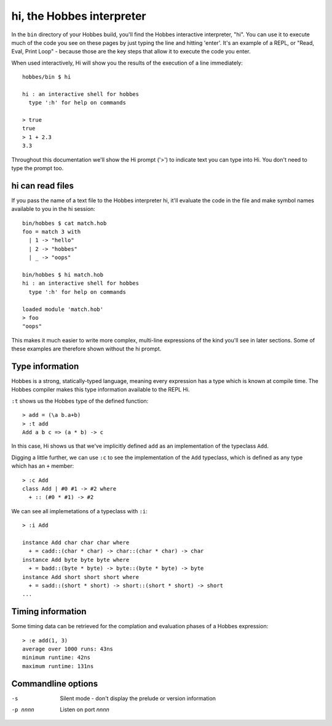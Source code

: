 .. _hi:

hi, the Hobbes interpreter
**************************

In the ``bin`` directory of your Hobbes build, you'll find the Hobbes interactive interpreter, "hi". You can use it to execute much of the code you see on these pages by just typing the line and hitting 'enter'. It's an example of a REPL, or "Read, Eval, Print Loop" - because those are the key steps that allow it to execute the code you enter.

When used interactively, Hi will show you the results of the execution of a line immediately:

::
  
  hobbes/bin $ hi

  hi : an interactive shell for hobbes
    type ':h' for help on commands

  > true
  true
  > 1 + 2.3
  3.3

Throughout this documentation we'll show the Hi prompt ('>') to indicate text you can type into Hi. You don't need to type the prompt too.

.. _hi_load_files:

hi can read files
=================

If you pass the name of a text file to the Hobbes interpreter hi, it'll evaluate the code in the file and make symbol names available to you in the hi session:

:: 

  bin/hobbes $ cat match.hob
  foo = match 3 with
    | 1 -> "hello"
    | 2 -> "hobbes"
    | _ -> "oops"

  bin/hobbes $ hi match.hob
  hi : an interactive shell for hobbes
    type ':h' for help on commands

  loaded module 'match.hob'
  > foo
  "oops"

This makes it much easier to write more complex, multi-line expressions of the kind you'll see in later sections. Some of these examples are therefore shown without the hi prompt.

Type information
================

Hobbes is a strong, statically-typed language, meaning every expression has a type which is known at compile time. The Hobbes compiler makes this type information available to the REPL Hi.

``:t`` shows us the Hobbes type of the defined function:

:: 

  > add = (\a b.a+b)
  > :t add
  Add a b c => (a * b) -> c

In this case, Hi shows us that we've implicitly defined ``add`` as an implementation of the typeclass ``Add``. 

Digging a little further, we can use ``:c`` to see the implementation of the ``Add`` typeclass, which is defined as any type which has an ``+`` member:

::

  > :c Add
  class Add | #0 #1 -> #2 where
    + :: (#0 * #1) -> #2

We can see all implemetations of a typeclass with ``:i``:

:: 
  
  > :i Add

  instance Add char char char where
    + = cadd::(char * char) -> char::(char * char) -> char
  instance Add byte byte byte where
    + = badd::(byte * byte) -> byte::(byte * byte) -> byte
  instance Add short short short where
    + = sadd::(short * short) -> short::(short * short) -> short
  ...

Timing information
==================

Some timing data can be retrieved for the complation and evaluation phases of a Hobbes expression:

::
  
  > :e add(1, 3)
  average over 1000 runs: 43ns
  minimum runtime: 42ns
  maximum runtime: 131ns

Commandline options
===================

-s
  Silent mode - don't display the prelude or version information

-p nnnn
  Listen on port *nnnn*